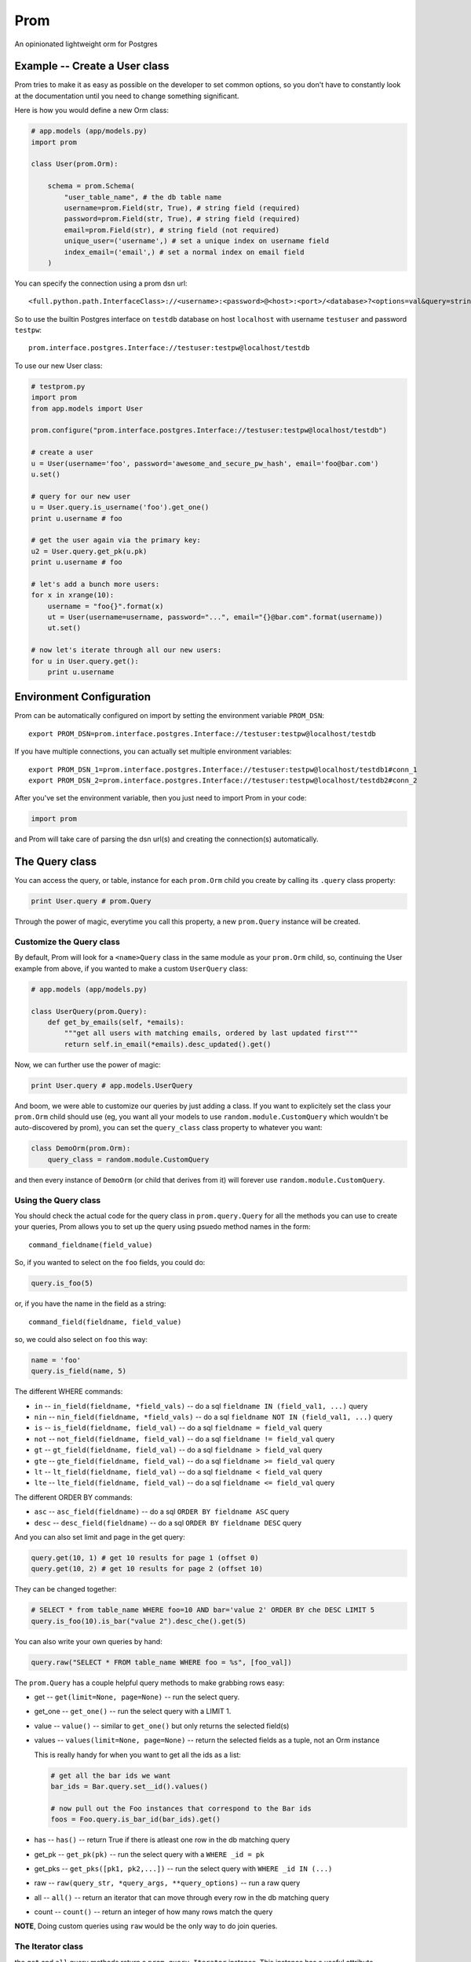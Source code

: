 Prom
====

An opinionated lightweight orm for Postgres

Example -- Create a User class
------------------------------

Prom tries to make it as easy as possible on the developer to set common
options, so you don't have to constantly look at the documentation until
you need to change something significant.

Here is how you would define a new Orm class:

.. code:: python

    # app.models (app/models.py)
    import prom

    class User(prom.Orm):

        schema = prom.Schema(
            "user_table_name", # the db table name
            username=prom.Field(str, True), # string field (required)
            password=prom.Field(str, True), # string field (required)
            email=prom.Field(str), # string field (not required)
            unique_user=('username',) # set a unique index on username field
            index_email=('email',) # set a normal index on email field
        )

You can specify the connection using a prom dsn url:

::

    <full.python.path.InterfaceClass>://<username>:<password>@<host>:<port>/<database>?<options=val&query=string>#<name>

So to use the builtin Postgres interface on ``testdb`` database on host
``localhost`` with username ``testuser`` and password ``testpw``:

::

    prom.interface.postgres.Interface://testuser:testpw@localhost/testdb

To use our new User class:

.. code:: python

    # testprom.py
    import prom
    from app.models import User

    prom.configure("prom.interface.postgres.Interface://testuser:testpw@localhost/testdb")

    # create a user
    u = User(username='foo', password='awesome_and_secure_pw_hash', email='foo@bar.com')
    u.set()

    # query for our new user
    u = User.query.is_username('foo').get_one()
    print u.username # foo

    # get the user again via the primary key:
    u2 = User.query.get_pk(u.pk)
    print u.username # foo

    # let's add a bunch more users:
    for x in xrange(10):
        username = "foo{}".format(x)
        ut = User(username=username, password="...", email="{}@bar.com".format(username))
        ut.set()

    # now let's iterate through all our new users:
    for u in User.query.get():
        print u.username

Environment Configuration
-------------------------

Prom can be automatically configured on import by setting the
environment variable ``PROM_DSN``:

::

    export PROM_DSN=prom.interface.postgres.Interface://testuser:testpw@localhost/testdb

If you have multiple connections, you can actually set multiple
environment variables:

::

    export PROM_DSN_1=prom.interface.postgres.Interface://testuser:testpw@localhost/testdb1#conn_1
    export PROM_DSN_2=prom.interface.postgres.Interface://testuser:testpw@localhost/testdb2#conn_2

After you've set the environment variable, then you just need to import
Prom in your code:

.. code:: python

    import prom

and Prom will take care of parsing the dsn url(s) and creating the
connection(s) automatically.

The Query class
---------------

You can access the query, or table, instance for each ``prom.Orm`` child
you create by calling its ``.query`` class property:

.. code:: python

    print User.query # prom.Query

Through the power of magic, everytime you call this property, a new
``prom.Query`` instance will be created.

Customize the Query class
~~~~~~~~~~~~~~~~~~~~~~~~~

By default, Prom will look for a ``<name>Query`` class in the same
module as your ``prom.Orm`` child, so, continuing the User example from
above, if you wanted to make a custom ``UserQuery`` class:

.. code:: python

    # app.models (app/models.py)

    class UserQuery(prom.Query):
        def get_by_emails(self, *emails):
            """get all users with matching emails, ordered by last updated first"""
            return self.in_email(*emails).desc_updated().get()

Now, we can further use the power of magic:

.. code:: python

    print User.query # app.models.UserQuery

And boom, we were able to customize our queries by just adding a class.
If you want to explicitely set the class your ``prom.Orm`` child should
use (eg, you want all your models to use ``random.module.CustomQuery``
which wouldn't be auto-discovered by prom), you can set the
``query_class`` class property to whatever you want:

.. code:: python

    class DemoOrm(prom.Orm):
        query_class = random.module.CustomQuery

and then every instance of ``DemoOrm`` (or child that derives from it)
will forever use ``random.module.CustomQuery``.

Using the Query class
~~~~~~~~~~~~~~~~~~~~~

You should check the actual code for the query class in
``prom.query.Query`` for all the methods you can use to create your
queries, Prom allows you to set up the query using psuedo method names
in the form:

::

    command_fieldname(field_value)

So, if you wanted to select on the ``foo`` fields, you could do:

.. code:: python

    query.is_foo(5)

or, if you have the name in the field as a string:

::

    command_field(fieldname, field_value)

so, we could also select on ``foo`` this way:

.. code:: python

    name = 'foo'
    query.is_field(name, 5)

The different WHERE commands:

-  ``in`` -- ``in_field(fieldname, *field_vals)`` -- do a sql
   ``fieldname IN (field_val1, ...)`` query
-  ``nin`` -- ``nin_field(fieldname, *field_vals)`` -- do a sql
   ``fieldname NOT IN (field_val1, ...)`` query
-  ``is`` -- ``is_field(fieldname, field_val)`` -- do a sql
   ``fieldname = field_val`` query
-  ``not`` -- ``not_field(fieldname, field_val)`` -- do a sql
   ``fieldname != field_val`` query
-  ``gt`` -- ``gt_field(fieldname, field_val)`` -- do a sql
   ``fieldname > field_val`` query
-  ``gte`` -- ``gte_field(fieldname, field_val)`` -- do a sql
   ``fieldname >= field_val`` query
-  ``lt`` -- ``lt_field(fieldname, field_val)`` -- do a sql
   ``fieldname < field_val`` query
-  ``lte`` -- ``lte_field(fieldname, field_val)`` -- do a sql
   ``fieldname <= field_val`` query

The different ORDER BY commands:

-  ``asc`` -- ``asc_field(fieldname)`` -- do a sql
   ``ORDER BY fieldname ASC`` query
-  ``desc`` -- ``desc_field(fieldname)`` -- do a sql
   ``ORDER BY fieldname DESC`` query

And you can also set limit and page in the get query:

.. code:: python

    query.get(10, 1) # get 10 results for page 1 (offset 0)
    query.get(10, 2) # get 10 results for page 2 (offset 10)

They can be changed together:

.. code:: python

    # SELECT * from table_name WHERE foo=10 AND bar='value 2' ORDER BY che DESC LIMIT 5
    query.is_foo(10).is_bar("value 2").desc_che().get(5)

You can also write your own queries by hand:

.. code:: python

    query.raw("SELECT * FROM table_name WHERE foo = %s", [foo_val])

The ``prom.Query`` has a couple helpful query methods to make grabbing
rows easy:

-  get -- ``get(limit=None, page=None)`` -- run the select query.
-  get\_one -- ``get_one()`` -- run the select query with a LIMIT 1.
-  value -- ``value()`` -- similar to ``get_one()`` but only returns the
   selected field(s)
-  values -- ``values(limit=None, page=None)`` -- return the selected
   fields as a tuple, not an Orm instance

   This is really handy for when you want to get all the ids as a list:

   .. code:: python

       # get all the bar ids we want
       bar_ids = Bar.query.set__id().values()

       # now pull out the Foo instances that correspond to the Bar ids
       foos = Foo.query.is_bar_id(bar_ids).get()

-  has -- ``has()`` -- return True if there is atleast one row in the db
   matching query
-  get\_pk -- ``get_pk(pk)`` -- run the select query with a
   ``WHERE _id = pk``
-  get\_pks -- ``get_pks([pk1, pk2,...])`` -- run the select query with
   ``WHERE _id IN (...)``
-  raw -- ``raw(query_str, *query_args, **query_options)`` -- run a raw
   query
-  all -- ``all()`` -- return an iterator that can move through every
   row in the db matching query
-  count -- ``count()`` -- return an integer of how many rows match the
   query

**NOTE**, Doing custom queries using ``raw`` would be the only way to do
join queries.

The Iterator class
~~~~~~~~~~~~~~~~~~

the ``get`` and ``all`` query methods return a ``prom.query.Iterator``
instance. This instance has a useful attribute ``has_more`` that will be
true if there are more rows in the db that match the query.

Multiple db interfaces or connections
-------------------------------------

It's easy to have one set of ``prom.Orm`` children use one connection
and another set use a different connection, the fragment part of a Prom
dsn url sets the name:

.. code:: python

    import prom
    prom.configure("Interface://testuser:testpw@localhost/testdb#connection_1")
    prom.configure("Interface://testuser:testpw@localhost/testdb#connection_2")

    class Orm1(prom.Orm):
        connection_name = "connection_1"
      
    class Orm2(prom.Orm):
        connection_name = "connection_2"

Now, any class that extends ``Orm1`` will use ``connection_1`` and any
orm that extends ``Orm2`` will use ``connection_2``.

Using for the first time
------------------------

Prom takes the approach that you don't want to be hassled with
installation while developing, so when it tries to do something and sees
that the table doesn't exist, it will use your defined ``prom.Schema``
for your ``prom.Orm`` child and create a table for you, that way you
don't have to remember to run a script or craft some custom db query to
add your tables, Prom takes care of that for you automatically.

If you want to install the tables manually, you can create a script or
something and use the ``install()`` method:

::

    SomeOrm.install()

Schema class
------------

The Field class
~~~~~~~~~~~~~~~

You can create fields in your schema using the ``Field`` class, the
field has a signature like this:

.. code:: python

    Field(field_type, field_required, **field_options)

The ``field_type`` is the python type (eg, ``str`` or ``int`` or
``datetime``) you want the field to be.

The ``field_required`` is a boolean, it is true if the field needs to
have a value, false if it doesn't need to be in the db.

The ``field_options`` are any other settings for the fields, some
possible values:

-  ``ref`` -- a Foreign key strong reference to another schema
-  ``weak_ref`` -- a Foreign key weak reference to another schema
-  ``size`` -- the size of the field (for a ``str`` this would be the
   number of characters in the string)
-  ``max_size`` -- The max size of the field (for a ``str``, the maximum
   number of characters, for an ``int``, the biggest number you're
   expecting)
-  ``min_size`` -- The minimum size of the field (can only be used with
   a corresponding ``max_size`` value)
-  ``unique`` -- set to True if this field value should be unique among
   all the fields in the db.
-  ``ignore_case`` -- set to True if indexes on this field should ignore
   case

Foreign Keys
~~~~~~~~~~~~

You can have a field reference the primary key of another field:

.. code:: python

    s1 = prom.Schema(
        "table_1",
        foo=prom.Field(int)
    )

    s2 = prom.Schema(
        "table_2",
        s1_id=prom.Field(int, True, ref=s1)
    )

the ``ref`` option creates a strong reference, which will delete the row
from ``s2`` if the row from ``s1`` is deleted, if you would rather have
the ``s1_id`` just set to None you can use the ``weak_ref`` option:

.. code:: python

    s2 = prom.Schema(
        "table_2",
        s1_id=prom.Field(int, weak_ref=s1)
    )

Other things
------------

Prom has a very similar interface to
`Mingo <https://github.com/Jaymon/Mingo>`__.

I built Prom because I didn't feel like Python had a good "get out of
your way" relational db orm that wasn't tied to some giant framework or
that didn't try to be all things to all people, or that didn't suck.

Prom is really super beta right now, built for `First
Opinion <http://firstopinion.co/>`__.

Prom assumes you want to do certain things, and so it tries to make
those things really easy to do, while assuming you don't want to do
things like ``JOIN`` queries, so those are harder to do.

Versions
--------

While Prom will most likely work on other versions, these are the
versions we are running it on (just for references):

Python
~~~~~~

::

    $ python --version
    Python 2.7.3

Postgres
~~~~~~~~

::

    $ psql --version
    psql (PostgreSQL) 9.1.9

Installation
------------

Prom currently requires psycopg2 since it only works with Postgres right
now:

::

    $ apt-get install libpq-dev python-dev
    $ pip install psycopg

Then you can also use pip to install Prom:

::

    $ pip install prom

License
-------

MIT

Todo
----

Schema installation queries
~~~~~~~~~~~~~~~~~~~~~~~~~~~

You could do something like this:

::

    s = prom.Schema(
      "table_name"
      field_name=(int, required_bool, options_dict),
      "CREATE INDEX foo ON table_name USING BTREE (field_name)",
      "INSERT INTO table_name (field_name) VALUES ('some value)"
    )

That way you can do crazy indexes and maybe add an admin user or
something. I don't know if I Like the syntax, but it's the best I've
come up with to allow things like creating statement indexes on the
month and day of a timestamp index for example.
